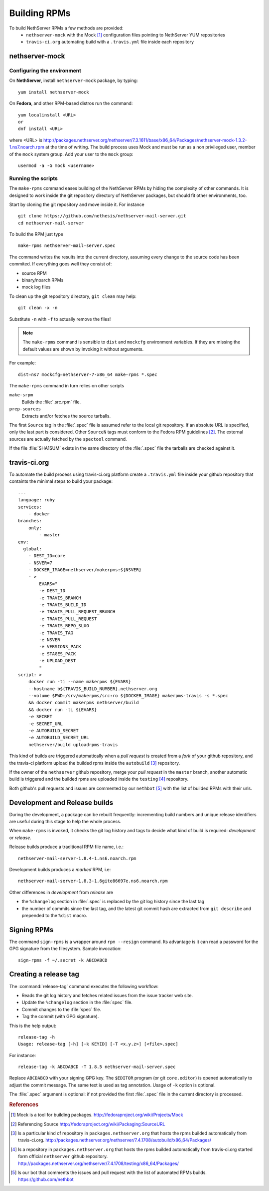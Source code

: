 .. index::
   pair: Build; RPM
   single: Mock

.. _buildrpm-section:

=============
Building RPMs
=============

To build NethServer RPMs a few methods are provided:
 - ``nethserver-mock`` with the Mock [#Mock]_ configuration files pointing to NethServer YUM repositories
 - ``travis-ci.org`` automating build with a ``.travis.yml`` file inside each repository

.. _rpm_prepare_env:

nethserver-mock
===============

Configuring the environment
---------------------------

On **NethServer**, install ``nethserver-mock`` package, by typing: ::

  yum install nethserver-mock

On **Fedora**, and other RPM-based distros run the command: ::

  yum localinstall <URL>
  or
  dnf install <URL>

where <URL> is http://packages.nethserver.org/nethserver/7.3.1611/base/x86_64/Packages/nethserver-mock-1.3.2-1.ns7.noarch.rpm at the time of writing.
The build process uses Mock and must be run as a non privileged user,
member of the ``mock`` system group.  Add your user to the ``mock``
group: ::

  usermod -a -G mock <username>

Running the scripts
-------------------

The ``make-rpms`` command eases building of the NethServer RPMs by
hiding the complexity of other commands.  It is designed to work
inside the git repository directory of NethServer packages, but should
fit other environments, too.

Start by cloning the git repository and move inside it. For instance ::

  git clone https://github.com/nethesis/nethserver-mail-server.git
  cd nethserver-mail-server

To build the RPM just type ::

  make-rpms nethserver-mail-server.spec

The command writes the results into the current directory, assuming
every change to the source code has been commited. If everything goes
well they consist of:

* source RPM
* binary/noarch RPMs
* mock log files

To clean up the git repository directory, ``git clean`` may help: ::

  git clean -x -n

Substitute ``-n`` with ``-f`` to actually remove the files!

.. note::

   The ``make-rpms`` command is sensible to ``dist`` and ``mockcfg``
   environment variables.  If they are missing the default values are
   shown by invoking it without arguments.

For example: ::

  dist=ns7 mockcfg=nethserver-7-x86_64 make-rpms *.spec

The ``make-rpms`` command in turn relies on other scripts

``make-srpm``
  Builds the :file:`.src.rpm` file.

``prep-sources``
  Extracts and/or fetches the source tarballs.

The first ``Source`` tag in the :file:`.spec` file is assumed refer to
the local git repository.  If an absolute URL is specified, only the
last part is considered. Other ``SourceN`` tags must conform to the
Fedora RPM guidelines [#FedoraPG]_. The external sources are actually
fetched by the ``spectool`` command.

If the file :file:`SHA1SUM` exists in the same directory of the
:file:`.spec` file the tarballs are checked against it.

travis-ci.org
=============

To automate the build process using travis-ci.org platform create a ``.travis.yml`` file inside
your github repository that containts the minimal steps to build your package: ::
  ---
  language: ruby
  services:
      - docker
  branches:
      only:
          - master
  env:
    global:
      - DEST_ID=core
      - NSVER=7
      - DOCKER_IMAGE=nethserver/makerpms:${NSVER}
      - >
          EVARS="
          -e DEST_ID
          -e TRAVIS_BRANCH
          -e TRAVIS_BUILD_ID
          -e TRAVIS_PULL_REQUEST_BRANCH
          -e TRAVIS_PULL_REQUEST
          -e TRAVIS_REPO_SLUG
          -e TRAVIS_TAG
          -e NSVER
          -e VERSIONS_PACK
          -e STAGES_PACK
          -e UPLOAD_DEST
          "
  script: >
      docker run -ti --name makerpms ${EVARS}
      --hostname b${TRAVIS_BUILD_NUMBER}.nethserver.org
      --volume $PWD:/srv/makerpms/src:ro ${DOCKER_IMAGE} makerpms-travis -s *.spec
      && docker commit makerpms nethserver/build
      && docker run -ti ${EVARS}
      -e SECRET
      -e SECRET_URL
      -e AUTOBUILD_SECRET
      -e AUTOBUILD_SECRET_URL
      nethserver/build uploadrpms-travis

This kind of builds are triggered automatically when a `pull request` is created from a `fork` of your github repository,
and the travis-ci platform upload the builded rpms inside the ``autobuild`` [#Autobuild]_ repository.

If the owner of the ``nethserver`` github repository, merge your `pull request` in the ``master`` branch, another automatic build is triggered
and the builded rpms are uploaded inside the ``testing`` [#Testing]_ repository.

Both github's pull requests and issues are commented by our ``nethbot`` [#NethBot]_ with the list of builded RPMs with their urls.

Development and Release builds
==============================

During the development, a package can be rebuilt frequently:
incrementing build numbers and unique release identifiers are useful
during this stage to help the whole process.

When ``make-rpms`` is invoked, it checks the git log history and tags
to decide what kind of build is required: *development* or *release*.

Release builds produce a traditional RPM file name, i.e.: ::

  nethserver-mail-server-1.8.4-1.ns6.noarch.rpm

Development builds produces a *marked* RPM, i.e: ::

  nethserver-mail-server-1.8.3-1.6gite86697e.ns6.noarch.rpm

Other differences in *development* from *release* are

* the ``%changelog`` section in :file:`.spec` is replaced by the git
  log history since the last tag

* the number of commits since the last tag, and the latest git commit
  hash are extracted from ``git describe`` and prepended to the
  ``%dist`` macro.

.. index::
   pair: Sign; RPM

Signing RPMs
============

The command ``sign-rpms`` is a wrapper around ``rpm --resign``
command.  Its advantage is it can read a password for the GPG
signature from the filesystem. Sample invocation::

   sign-rpms -f ~/.secret -k ABCDABCD


Creating a release tag
======================

The :command:`release-tag` command executes the following workflow:

* Reads the git log history and fetches related issues from the issue
  tracker web site.
* Update the ``%changelog`` section in the :file:`spec` file.
* Commit changes to the :file:`spec` file.
* Tag the commit (with GPG signature).

This is the help output::

  release-tag -h
  Usage: release-tag [-h] [-k KEYID] [-T <x.y.z>] [<file>.spec]

For instance: ::

  release-tag -k ABCDABCD -T 1.8.5 nethserver-mail-server.spec

Replace ``ABCDABCD`` with your signing GPG key. The ``$EDITOR``
program (or git ``core.editor``) is opened automatically to adjust the
commit message. The same text is used as tag annotation.
Usage of ``-k`` option is optional.

The :file:`.spec` argument is optional: if not provided the first
:file:`.spec` file in the current directory is processed.



.. rubric:: References

.. [#Mock] Mock is a tool for building packages. http://fedoraproject.org/wiki/Projects/Mock
.. [#FedoraPG] Referencing Source http://fedoraproject.org/wiki/Packaging:SourceURL
.. [#Autobuild] Is a particular kind of repository in ``packages.nethserver.org`` that hosts the rpms builded automatically from travis-ci.org. http://packages.nethserver.org/nethserver/7.4.1708/autobuild/x86_64/Packages/
.. [#Testing] Is a repository in ``packages.nethserver.org`` that hosts the rpms builded automatically from travis-ci.org started form official ``nethserver`` github repository. http://packages.nethserver.org/nethserver/7.4.1708/testing/x86_64/Packages/
.. [#NethBot] Is our bot that comments the issues and pull request with the list of automated RPMs builds. https://github.com/nethbot